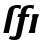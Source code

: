 SplineFontDB: 3.0
FontName: Untitled1
FullName: Untitled1
FamilyName: Untitled1
Weight: Medium
Copyright: Created by Andrey V. Panov with FontForge 1.0 (http://fontforge.sf.net)
UComments: "2006-1-26: Created." 
Version: 001.000
ItalicAngle: -12
UnderlinePosition: -100
UnderlineWidth: 50
Ascent: 800
Descent: 200
LayerCount: 2
Layer: 0 0 "+BBcEMAQ0BD0EOAQ5 +BD8EOwQwBD0A"  1
Layer: 1 0 "+BB8ENQRABDUENAQ9BDgEOQAA +BD8EOwQwBD0A"  0
XUID: [1021 305 2130962764 3221672]
OS2Version: 0
OS2_WeightWidthSlopeOnly: 0
OS2_UseTypoMetrics: 0
CreationTime: 1138277121
ModificationTime: 1237946158
OS2TypoAscent: 0
OS2TypoAOffset: 1
OS2TypoDescent: 0
OS2TypoDOffset: 1
OS2TypoLinegap: 0
OS2WinAscent: 0
OS2WinAOffset: 1
OS2WinDescent: 0
OS2WinDOffset: 1
HheadAscent: 0
HheadAOffset: 1
HheadDescent: 0
HheadDOffset: 1
OS2Vendor: 'PfEd'
DEI: 91125
Encoding: UnicodeBmp
UnicodeInterp: none
NameList: Adobe Glyph List
DisplaySize: -48
AntiAlias: 1
FitToEm: 1
WinInfo: 544 16 14
BeginChars: 65542 9

StartChar: florin
Encoding: 402 402 0
Width: 336
Flags: W
TeX: 102 0
HStem: -178 85<-13 107> 400 72<130 185 305 399> 633 73<379 457.5>
LayerCount: 2
Fore
SplineSet
507 594 m 1
 494 608 476 633 422 633 c 0
 336 633 340 582 316 472 c 1
 415 472 l 1
 399 400 l 1
 305 400 l 1
 213 -28 l 2
 199 -94 179 -178 35 -178 c 0
 -22 -178 -63 -168 -108 -148 c 1
 -66 -76 l 1
 -44 -87 -28 -93 2 -93 c 0
 60 -93 70 -75 74 -53 c 2
 170 400 l 1
 114 400 l 1
 130 472 l 1
 185 472 l 1
 201 545 207 603 257 650 c 0
 282 673 333 706 439 706 c 0
 476 706 496 702 528 695 c 1
 507 594 l 1
EndSplineSet
EndChar

StartChar: longs
Encoding: 383 383 1
Width: 336
Flags: W
TeX: 108 0
HStem: 0 21G<85 219> 633 73<379 457.5>
LayerCount: 2
Fore
SplineSet
507 594 m 1
 494 608 476 633 422 633 c 0
 336 633 343 582 319 472 c 2
 219 0 l 1
 85 0 l 1
 185 472 l 2
 201 545 207 603 257 650 c 0
 282 673 333 706 439 706 c 0
 476 706 496 702 528 695 c 1
 507 594 l 1
EndSplineSet
EndChar

StartChar: circumflex.cap
Encoding: 65536 -1 2
Width: 550
Flags: W
HStem: 729 185<371 414>
LayerCount: 2
Fore
SplineSet
256 729 m 1
 414 914 l 1
 574 914 l 1
 604 730 l 1
 572 729 l 1
 531 729 l 1
 453 840 l 1
 328 729 l 1
 256 729 l 1
EndSplineSet
EndChar

StartChar: dieresis.cap
Encoding: 65537 -1 3
Width: 550
Flags: W
HStem: 788 112<303 392 517 606>
VStem: 280 112<788 900> 303 112<788 900> 494 112<788 900> 517 112<788 900>
LayerCount: 2
Fore
SplineSet
280 788 m 1xc0
 303 900 l 1
 415 900 l 1xa0
 392 788 l 1
 280 788 l 1xc0
494 788 m 1x90
 517 900 l 1
 629 900 l 1x88
 606 788 l 1
 494 788 l 1x90
EndSplineSet
EndChar

StartChar: dotaccent.cap
Encoding: 65538 -1 4
Width: 550
Flags: W
HStem: 767 148<395 512>
VStem: 364 148<767 915> 395 148<767 915>
LayerCount: 2
Fore
SplineSet
364 767 m 1xc0
 395 915 l 1
 543 915 l 1xa0
 512 767 l 1
 364 767 l 1xc0
EndSplineSet
EndChar

StartChar: caron.cap
Encoding: 65539 -1 5
Width: 550
Flags: W
HStem: 729 174
LayerCount: 2
Fore
SplineSet
287 903 m 1
 360 903 l 1
 445 800 l 1
 573 903 l 1
 646 903 l 1
 489 729 l 1
 371 729 l 1
 287 903 l 1
EndSplineSet
EndChar

StartChar: ring.cap
Encoding: 65540 -1 6
Width: 550
Flags: W
HStem: 657 72<380.206 490.641> 830 73<390.18 502.881>
VStem: 313 64<732.514 818.069> 504 63<742.383 826.776>
LayerCount: 2
Fore
SplineSet
313 741 m 0
 313 776 327 834 363 867 c 0
 391 894 430 903 467 903 c 0
 539 903 567 869 567 819 c 0
 567 762 540 657 413 657 c 0
 325 657 313 708 313 741 c 0
377 760 m 0
 377 730 404 730 427 729 c 1
 436 729 l 2
 467 729 504 738 504 799 c 0
 504 829 477 830 455 830 c 0
 436 830 407 832 392 812 c 0
 380 795 377 770 377 760 c 0
EndSplineSet
EndChar

StartChar: breve.cap
Encoding: 65541 -1 7
Width: 550
Flags: W
HStem: 729 95<372.978 525.428>
VStem: 275 75<849.839 903> 583 73<867.387 903>
LayerCount: 2
Fore
SplineSet
275 869 m 0
 275 883 278 896 278 903 c 1
 351 903 l 1
 351 900 350 897 350 894 c 0
 350 838 411 824 449 824 c 0
 489 824 565 838 583 903 c 1
 656 903 l 1
 635 805 533 729 431 729 c 0
 343 729 275 785 275 869 c 0
EndSplineSet
EndChar

StartChar: uni026A
Encoding: 618 618 8
Width: 288
Flags: MW
HStem: 0 72<82 92> 400 72<296 306>
VStem: 67 254
LayerCount: 2
Back
SplineSet
76 0 m 1
 176 472 l 1
 313 472 l 1
 213 0 l 1
 76 0 l 1
EndSplineSet
Fore
SplineSet
67 0 m 1
 82 72 l 1
 92 72 l 1
 162 400 l 1
 152 400 l 1
 167 472 l 1
 321 472 l 1
 306 400 l 1
 296 400 l 1
 226 72 l 1
 236 72 l 1
 221 0 l 1
 67 0 l 1
EndSplineSet
EndChar
EndChars
EndSplineFont
